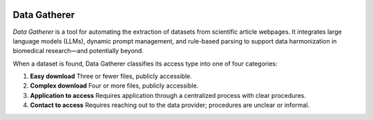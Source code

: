 .. image:: https://readthedocs.org/projects/data-gatherer/badge/?version=latest
   :target: https://data-gatherer.readthedocs.io/en/latest/
   :alt: Documentation Status

********************
Data Gatherer
********************

*Data Gatherer* is a tool for automating the extraction of datasets from scientific article webpages.
It integrates large language models (LLMs), dynamic prompt management, and rule-based parsing
to support data harmonization in biomedical research—and potentially beyond.

When a dataset is found, Data Gatherer classifies its access type into one of four categories:

1. **Easy download**
   Three or fewer files, publicly accessible.

2. **Complex download**
   Four or more files, publicly accessible.

3. **Application to access**
   Requires application through a centralized process with clear procedures.

4. **Contact to access**
   Requires reaching out to the data provider; procedures are unclear or informal.